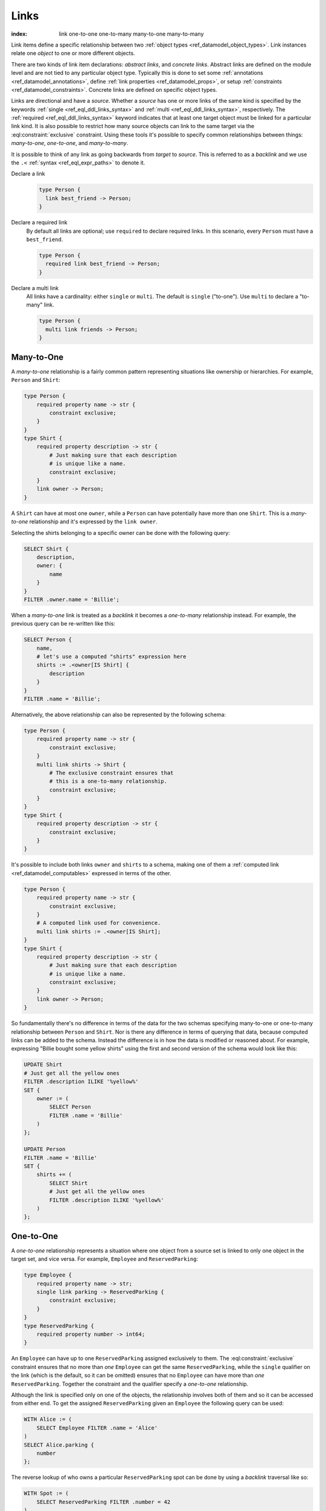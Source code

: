 .. _ref_datamodel_links:

=====
Links
=====

:index: link one-to-one one-to-many many-to-one many-to-many

Link items define a specific relationship between two :ref:`object
types <ref_datamodel_object_types>`. Link instances relate one
*object* to one or more different objects.

There are two kinds of link item declarations: *abstract links*, and
*concrete links*. Abstract links are defined on the module level and are
not tied to any particular object type. Typically this is done to set
some :ref:`annotations <ref_datamodel_annotations>`, define
:ref:`link properties <ref_datamodel_props>`, or setup
:ref:`constraints <ref_datamodel_constraints>`. Concrete links
are defined on specific object types.

Links are directional and have a *source*. Whether a *source* has one
or more links of the same kind is specified by the keywords
:ref:`single <ref_eql_ddl_links_syntax>` and :ref:`multi
<ref_eql_ddl_links_syntax>`, respectively. The :ref:`required
<ref_eql_ddl_links_syntax>` keyword indicates that at least one
target object must be linked for a particular link kind. It is
also possible to restrict how many source objects can link to the
same target via the :eql:constraint:`exclusive` constraint. Using
these tools it's possible to specify common relationships between
things: *many-to-one*, *one-to-one*, and *many-to-many*.

It is possible to think of any link as going backwards from *target*
to *source*. This is referred to as a *backlink* and we use the ``.<``
:ref:`syntax <ref_eql_expr_paths>` to denote it.

Declare a link
  .. code-block:: sdl

    type Person {
      link best_friend -> Person;
    }

Declare a required link
  By default all links are optional; use ``required`` to declare required
  links. In this scenario, every ``Person`` must have a ``best_friend``.

  .. code-block:: sdl

    type Person {
      required link best_friend -> Person;
    }

Declare a multi link
  All links have a cardinality: either ``single`` or ``multi``. The default is
  ``single`` ("to-one"). Use ``multi`` to declare a "to-many" link.

  .. code-block:: sdl

    type Person {
      multi link friends -> Person;
    }



Many-to-One
-----------

A *many-to-one* relationship is a fairly common pattern representing
situations like ownership or hierarchies. For example, ``Person`` and
``Shirt``:

.. code-block:: sdl

    type Person {
        required property name -> str {
            constraint exclusive;
        }
    }
    type Shirt {
        required property description -> str {
            # Just making sure that each description
            # is unique like a name.
            constraint exclusive;
        }
        link owner -> Person;
    }

A ``Shirt`` can have at most one ``owner``, while a ``Person`` can
have potentially have more than one ``Shirt``. This is a *many-to-one*
relationship and it's expressed by the ``link owner``.

Selecting the shirts belonging to a specific owner can be done with
the following query:

.. code-block:: edgeql

    SELECT Shirt {
        description,
        owner: {
            name
        }
    }
    FILTER .owner.name = 'Billie';

When a *many-to-one* link is treated as a *backlink* it becomes a
*one-to-many* relationship instead. For example, the previous query
can be re-written like this:

.. code-block:: edgeql

    SELECT Person {
        name,
        # let's use a computed "shirts" expression here
        shirts := .<owner[IS Shirt] {
            description
        }
    }
    FILTER .name = 'Billie';

Alternatively, the above relationship can also be represented by the
following schema:

.. code-block:: sdl

    type Person {
        required property name -> str {
            constraint exclusive;
        }
        multi link shirts -> Shirt {
            # The exclusive constraint ensures that
            # this is a one-to-many relationship.
            constraint exclusive;
        }
    }
    type Shirt {
        required property description -> str {
            constraint exclusive;
        }
    }

It's possible to include both links ``owner`` and ``shirts`` to a
schema, making one of them a :ref:`computed link
<ref_datamodel_computables>` expressed in terms of the other.

.. code-block:: sdl

    type Person {
        required property name -> str {
            constraint exclusive;
        }
        # A computed link used for convenience.
        multi link shirts := .<owner[IS Shirt];
    }
    type Shirt {
        required property description -> str {
            # Just making sure that each description
            # is unique like a name.
            constraint exclusive;
        }
        link owner -> Person;
    }

So fundamentally there's no difference in terms of the data for the
two schemas specifying many-to-one or one-to-many relationship between
``Person`` and ``Shirt``. Nor is there any difference in terms of
querying that data, because computed links can be added to the
schema. Instead the difference is in how the data is modified or
reasoned about. For example, expressing "Billie bought some yellow
shirts" using the first and second version of the schema would look
like this:

.. code-block:: edgeql

    UPDATE Shirt
    # Just get all the yellow ones
    FILTER .description ILIKE '%yellow%'
    SET {
        owner := (
            SELECT Person
            FILTER .name = 'Billie'
        )
    };

    UPDATE Person
    FILTER .name = 'Billie'
    SET {
        shirts += (
            SELECT Shirt
            # Just get all the yellow ones
            FILTER .description ILIKE '%yellow%'
        )
    };


One-to-One
----------

A *one-to-one* relationship represents a situation where one object
from a source set is linked to only one object in the target set, and
vice versa. For example, ``Employee`` and ``ReservedParking``:

.. code-block:: sdl

    type Employee {
        required property name -> str;
        single link parking -> ReservedParking {
            constraint exclusive;
        }
    }
    type ReservedParking {
        required property number -> int64;
    }

An ``Employee`` can have up to one ``ReservedParking`` assigned
exclusively to them. The :eql:constraint:`exclusive` constraint
ensures that no more than *one* ``Employee`` can get the same
``ReservedParking``, while the ``single`` qualifier on the link (which
is the default, so it can be omitted) ensures that no ``Employee`` can
have more than *one* ``ReservedParking``. Together the constraint and
the qualifier specify a *one-to-one* relationship.

Although the link is specified only on one of the objects, the
relationship involves both of them and so it can be accessed from
either end. To get the assigned ``ReservedParking`` given an
``Employee`` the following query can be used:

.. code-block:: edgeql

    WITH Alice := (
        SELECT Employee FILTER .name = 'Alice'
    )
    SELECT Alice.parking {
        number
    };

The reverse lookup of who owns a particular ``ReservedParking`` spot
can be done by using a *backlink* traversal like so:

.. code-block:: edgeql

    WITH Spot := (
        SELECT ReservedParking FILTER .number = 42
    )
    SELECT Spot.<parking[IS Employee] {
        name
    };

In practice, *backlink* traversal requires to specify the original
link's source type, but other than that it works the same way as
forward traversal.


Many-to-Many
------------

A *many-to-many* relationship represents the most generic kind of
relationship without any exclusivity. For example, ``Person`` and
``Movie`` in the following schema:

.. code-block:: sdl

    type Person {
        required property name -> str {
            constraint exclusive;
        }
        multi link likes -> Movie;
    }
    type Movie {
        required property title -> str {
            constraint exclusive;
        }
    }

A ``Person`` can like multiple movies and each ``Movie`` can be liked
by multiple people, thus making ``likes`` a *many-to-many*
relationship. This type of relationship has the same symmetry as a
*one-to-one* w.r.t. regular link and *backlink* traversal, except that
potentially multiple objects can be reached in either direction.
Here's the query for getting every ``Movie`` a given ``Person`` likes:

.. code-block:: edgeql

    WITH Cameron := (
        SELECT Person FILTER .name = 'Cameron'
    )
    SELECT Cameron.likes {
        title
    };

The *backlink* lookup of who likes a particular ``Movie``:

.. code-block:: edgeql

    WITH M := (
        SELECT Movie FILTER .title = "Matrix"
    )
    SELECT M.<likes[IS Person] {
        name
    };

.. _ref_datamodel_link_deletion:

Links to abstract types
-----------------------

Consider the following schema.

.. code-block:: sdl

  abstract type Person {
    property name -> str;
  }

  type Hero extending Person {
    property secret_identity -> str;
  }

  type Villain extending Person {
    link nemesis -> Hero;
  }

You can also create links that reference abstract types.

.. code-block:: sdl

  type Movie {
    property title -> str;
    multi link characters -> Person;
  }

The ``Movie`` type contains a ``multi link`` to ``Person`` — an abstract
type. In practice, this means you can attach any ``Hero`` or ``Villain`` (or
any other non-abstract subtype of ``Person``) as a character.

Deletion
--------

Links also have a policy of handling link target *deletion*. There are
4 possible *actions* that can be taken when this happens:

- ``RESTRICT`` - any attempt to delete the target object immediately
  raises an exception;
- ``DELETE SOURCE`` - when the target of a link is deleted, the source
  is also deleted;
- ``ALLOW`` - the target object is deleted and is removed from the
  set of the link targets;
- ``DEFERRED RESTRICT`` - any attempt to delete the target object
  raises an exception at the end of the transaction, unless by
  that time this object is no longer in the set of link targets.

This :ref:`section <ref_eql_ddl_links_syntax>` covers the syntax of
how to set these policies in more detail.

See Also
--------

:ref:`Cookbook <ref_cookbook_links>` section about links.

Link
:ref:`SDL <ref_eql_sdl_links>`,
:ref:`DDL <ref_eql_ddl_links>`,
:ref:`introspection <ref_eql_introspection_object_types>`
(as part of overall object introspection).
